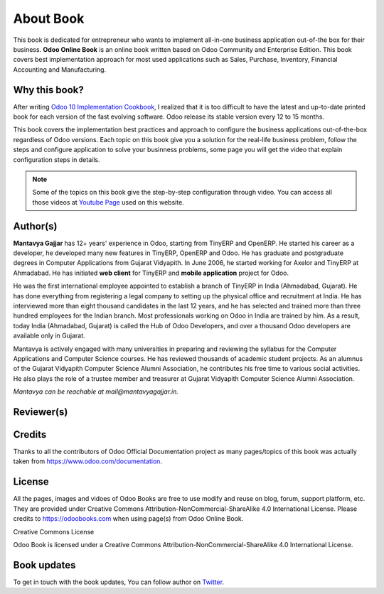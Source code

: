 .. _about:

.. index::
   single: Author
   single: Mantavya Gajjar
   single: Gujarat Vidyapith
   single: Gujarat
   single: India
   single: Odoohub
   single: Reviewer

==========
About Book
==========

.. .. image:: images/openerp-book.png
..    :height: 300px
..    :width: 240 px
..    :scale: 100 %
..    :alt: alternate text
..    :align: right

This book is dedicated for entrepreneur who wants to implement all-in-one
business application out-of-the box for their business.
**Odoo Online Book** is an online book written based on Odoo Community and
Enterprise Edition. This book covers best implementation approach for most used
applications such as Sales, Purchase, Inventory, Financial Accounting and Manufacturing.

Why this book?
--------------
After writing `Odoo 10 Implementation Cookbook <https://www.packtpub.com/application-development/odoo-10-implementation-cookbook>`_,
I realized that it is too difficult to have the latest and up-to-date printed
book for each version of the fast evolving software. Odoo release its stable
version every 12 to 15 months.

This book covers the implementation best practices and approach to configure
the business applications out-of-the-box regardless of  Odoo versions.
Each topic on this book give you a solution for the real-life business problem,
follow the steps and configure application to solve your businness problems,
some page you will get the video that explain configuration steps in details.

.. note:: Some of the topics on this book give the step-by-step configuration
  through video. You can access all those videos at `Youtube Page <https://www.youtube.com/c/MantavyaGajjar>`_ used on this website.

Author(s)
---------

.. .. image:: images/mga.jpg
..    :height: 300px
..    :width: 240 px
..    :scale: 100 %
..    :alt: Mantavya Gajjar
..    :align: right

**Mantavya Gajjar** has 12+ years' experience in Odoo, starting from TinyERP
and OpenERP. He started his career as a developer, he developed many new features
in TinyERP, OpenERP and Odoo. He has graduate and postgraduate degrees in
Computer Applications from Gujarat Vidyapith. In June 2006, he started working
for Axelor and TinyERP at Ahmadabad. He has initiated **web client** for TinyERP
and  **mobile application** project for Odoo.

He was the first international employee appointed to establish a branch of
TinyERP in India (Ahmadabad, Gujarat). He has done everything from registering
a legal company to setting up the physical office and recruitment at India.
He has interviewed more than eight thousand candidates in the last 12 years,
and he has selected and trained more than three hundred employees for the Indian
branch. Most professionals working on Odoo in India are trained by him. As a
result, today India (Ahmadabad, Gujarat) is called the Hub of Odoo Developers,
and over a thousand Odoo developers are available only in Gujarat.

Mantavya is actively engaged with many universities in preparing and reviewing
the syllabus for the Computer Applications and Computer Science courses.
He has reviewed thousands of academic student projects. As an alumnus of
the Gujarat Vidyapith Computer Science Alumni Association, he contributes his
free time to various social activities. He also plays the role of a trustee
member and treasurer at Gujarat Vidyapith Computer Science Alumni Association.

*Mantavya can be reachable at mail@mantavyagajjar.in.*

Reviewer(s)
-----------

Credits
-------
Thanks to all the contributors of Odoo Official Documentation project as many
pages/topics of this book was actually taken from https://www.odoo.com/documentation.

License
-------
All the pages, images and vidoes of Odoo Books are free to use modify and reuse
on blog, forum, support platform, etc. They are provided under Creative
Commons Attribution-NonCommercial-ShareAlike 4.0 International License.
Please credits to https://odoobooks.com when using page(s) from Odoo Online Book.

.. image:: images/licenses.png

Creative Commons License

Odoo Book is licensed under a Creative Commons
Attribution-NonCommercial-ShareAlike 4.0 International License.

Book updates
------------
To get in touch with the book updates, You can follow author
on `Twitter <https://www.twitter.com/mantavyagajjar>`_.
